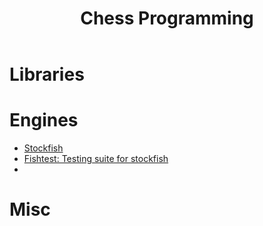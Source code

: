 #+TITLE:  Chess Programming
#+DESCRIPTION: An awesome curated list of chess programing resources.


* Libraries

* Engines

- [[https://github.com/official-stockfish/Stockfish][Stockfish]]
- [[https://github.com/glinscott/fishtest][Fishtest: Testing suite for stockfish]]
-  

* Misc
